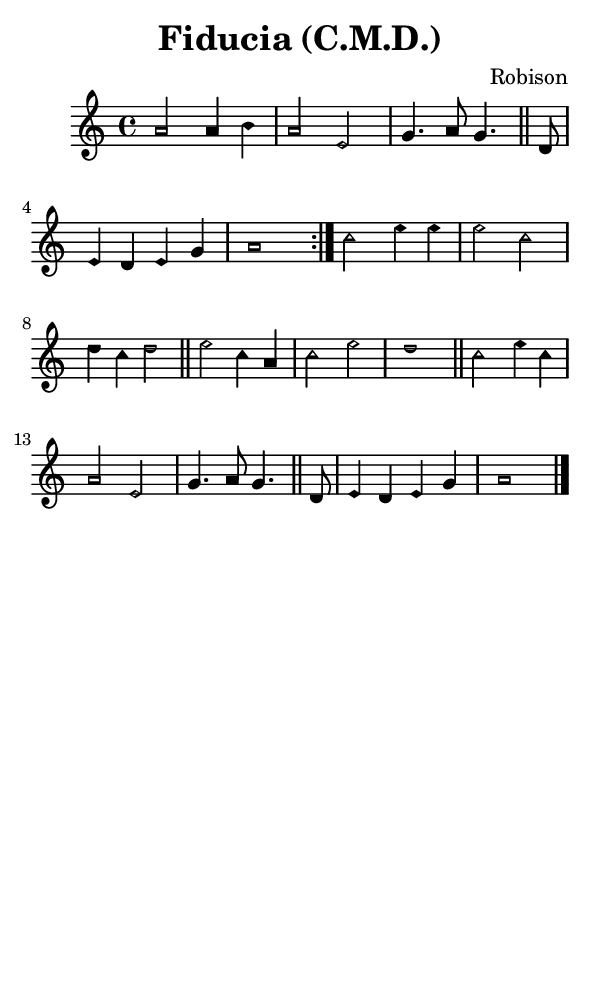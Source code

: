 \version "2.18.2"

#(set-global-staff-size 14)

\header {
  title=\markup {
    Fiducia (C.M.D.)
  }
  composer = \markup {
    Robison
  }
  tagline = ##f
}

sopranoMusic = {
 \aikenHeadsMinor
 \clef treble
 \key a \minor
 \autoBeamOff
 \time 4/4
 \relative c'' {
   \set Score.tempoHideNote = ##t \tempo 4 = 120
   
   \repeat volta 2 {
     a2 a4 b a2 e g4. a8 g4. \bar "||"
     d8 e4 d e g a1
   }
   c2 e4 e e2 c d4 c d2 \bar "||"
   e2 c4 a c2 e d1 \bar "||"
   c2 e4 c a2 e g4. a8 g4. \bar "||"
   d8 e4 d e g a1 \bar "|."
 }
}

#(set! paper-alist (cons '("phone" . (cons (* 3 in) (* 5 in))) paper-alist))

\paper {
  #(set-paper-size "phone")
}

\score {
  <<
    \new Staff {
      \new Voice {
	\sopranoMusic
      }
    }
  >>
}